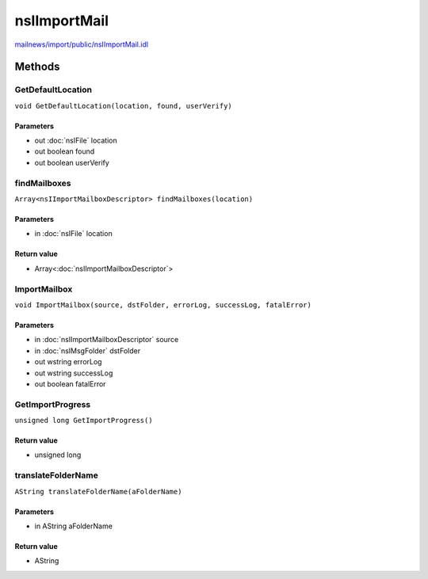 =============
nsIImportMail
=============

`mailnews/import/public/nsIImportMail.idl <https://hg.mozilla.org/comm-central/file/tip/mailnews/import/public/nsIImportMail.idl>`_


Methods
=======

GetDefaultLocation
------------------

``void GetDefaultLocation(location, found, userVerify)``

Parameters
^^^^^^^^^^

* out :doc:`nsIFile` location
* out boolean found
* out boolean userVerify

findMailboxes
-------------

``Array<nsIImportMailboxDescriptor> findMailboxes(location)``

Parameters
^^^^^^^^^^

* in :doc:`nsIFile` location

Return value
^^^^^^^^^^^^

* Array<:doc:`nsIImportMailboxDescriptor`>

ImportMailbox
-------------

``void ImportMailbox(source, dstFolder, errorLog, successLog, fatalError)``

Parameters
^^^^^^^^^^

* in :doc:`nsIImportMailboxDescriptor` source
* in :doc:`nsIMsgFolder` dstFolder
* out wstring errorLog
* out wstring successLog
* out boolean fatalError

GetImportProgress
-----------------

``unsigned long GetImportProgress()``

Return value
^^^^^^^^^^^^

* unsigned long

translateFolderName
-------------------

``AString translateFolderName(aFolderName)``

Parameters
^^^^^^^^^^

* in AString aFolderName

Return value
^^^^^^^^^^^^

* AString
